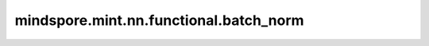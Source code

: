 mindspore.mint.nn.functional.batch_norm
=======================================

.. py:function:: mindspore.mint.nn.functional.batch_norm(input, running_mean, running_var, weight=None, bias=None, training=False, momentum=0.1, eps=1e-5)

    对输入数据进行批量归一化和更新参数。

    批量归一化广泛应用于卷积神经网络中。此运算对输入应用归一化，避免内部协变量偏移，详见论文 `Batch Normalization: Accelerating Deep Network Training by Reducing Internal Covariate Shift <https://arxiv.org/abs/1502.03167>`_ 。使用mini-batch数据和学习参数进行训练，学习的参数见如下公式中，

    .. math::
        y = \frac{x - mean}{\sqrt{variance + \epsilon}} * \gamma + \beta

    其中， :math:`\gamma` 为 `weight`， :math:`\beta` 为 `bias`， :math:`\epsilon` 为 `eps`， :math:`mean` 为 :math:`x` 的均值， :math:`variance` 为 :math:`x` 的方差。

    参数：
        - **input** (Tensor) - 数据输入，shape为 :math:`(N, C, *)` 的Tensor，其中 :math:`*` 表示任意的附加维度。支持数据类型为bfloat16，float16或float32。
        - **running_mean** (Tensor) - shape为 :math:`(C,)` ，数据类型为bfloat16，float16或float32。
        - **running_var** (Tensor) - shape为 :math:`(C,)` ，数据类型为bfloat16，float16或float32。
        - **weight** (Tensor, 可选) - shape为 :math:`(C,)` ，数据类型为bfloat16，float16或float32，默认值: ``None`` 。为 ``None`` 时，初始化为 ``1`` 。
        - **bias** (Tensor, 可选) - shape为 :math:`(C,)` ，数据类型为bfloat16，float16或float32，默认值: ``None`` 。为 ``None`` 时，初始化为 ``0`` 。
        - **training** (bool，可选) - 如果 `training` 为 `True`，`running_mean` 和 `running_var` 会在训练过程中进行计算。
          如果 `training` 为 `False` ，它们会在推理阶段从checkpoint中加载。默认值： ``False`` 。
        - **momentum** (float, 可选) - 动态均值和动态方差所使用的动量。（例如 :math:`new\_running\_mean = (1 - momentum) * running\_mean + momentum * current\_mean`）。默认值： ``0.1`` 。
        - **eps** (float, 可选) - 添加到分母上的值，以确保数值稳定性。默认值： ``1e-5``。

    返回：
        Tensor，数据类型与shape大小与 `input` 相同，其中，shape大小为 :math:`(N, C, *)` 。

    异常：
        - **TypeError** - `training` 不是bool。
        - **TypeError** - `eps` 或 `momentum` 的数据类型不是float。
        - **TypeError** - `input`、`weight`、`bias`、`running_mean` 或 `running_var` 不是Tensor。
